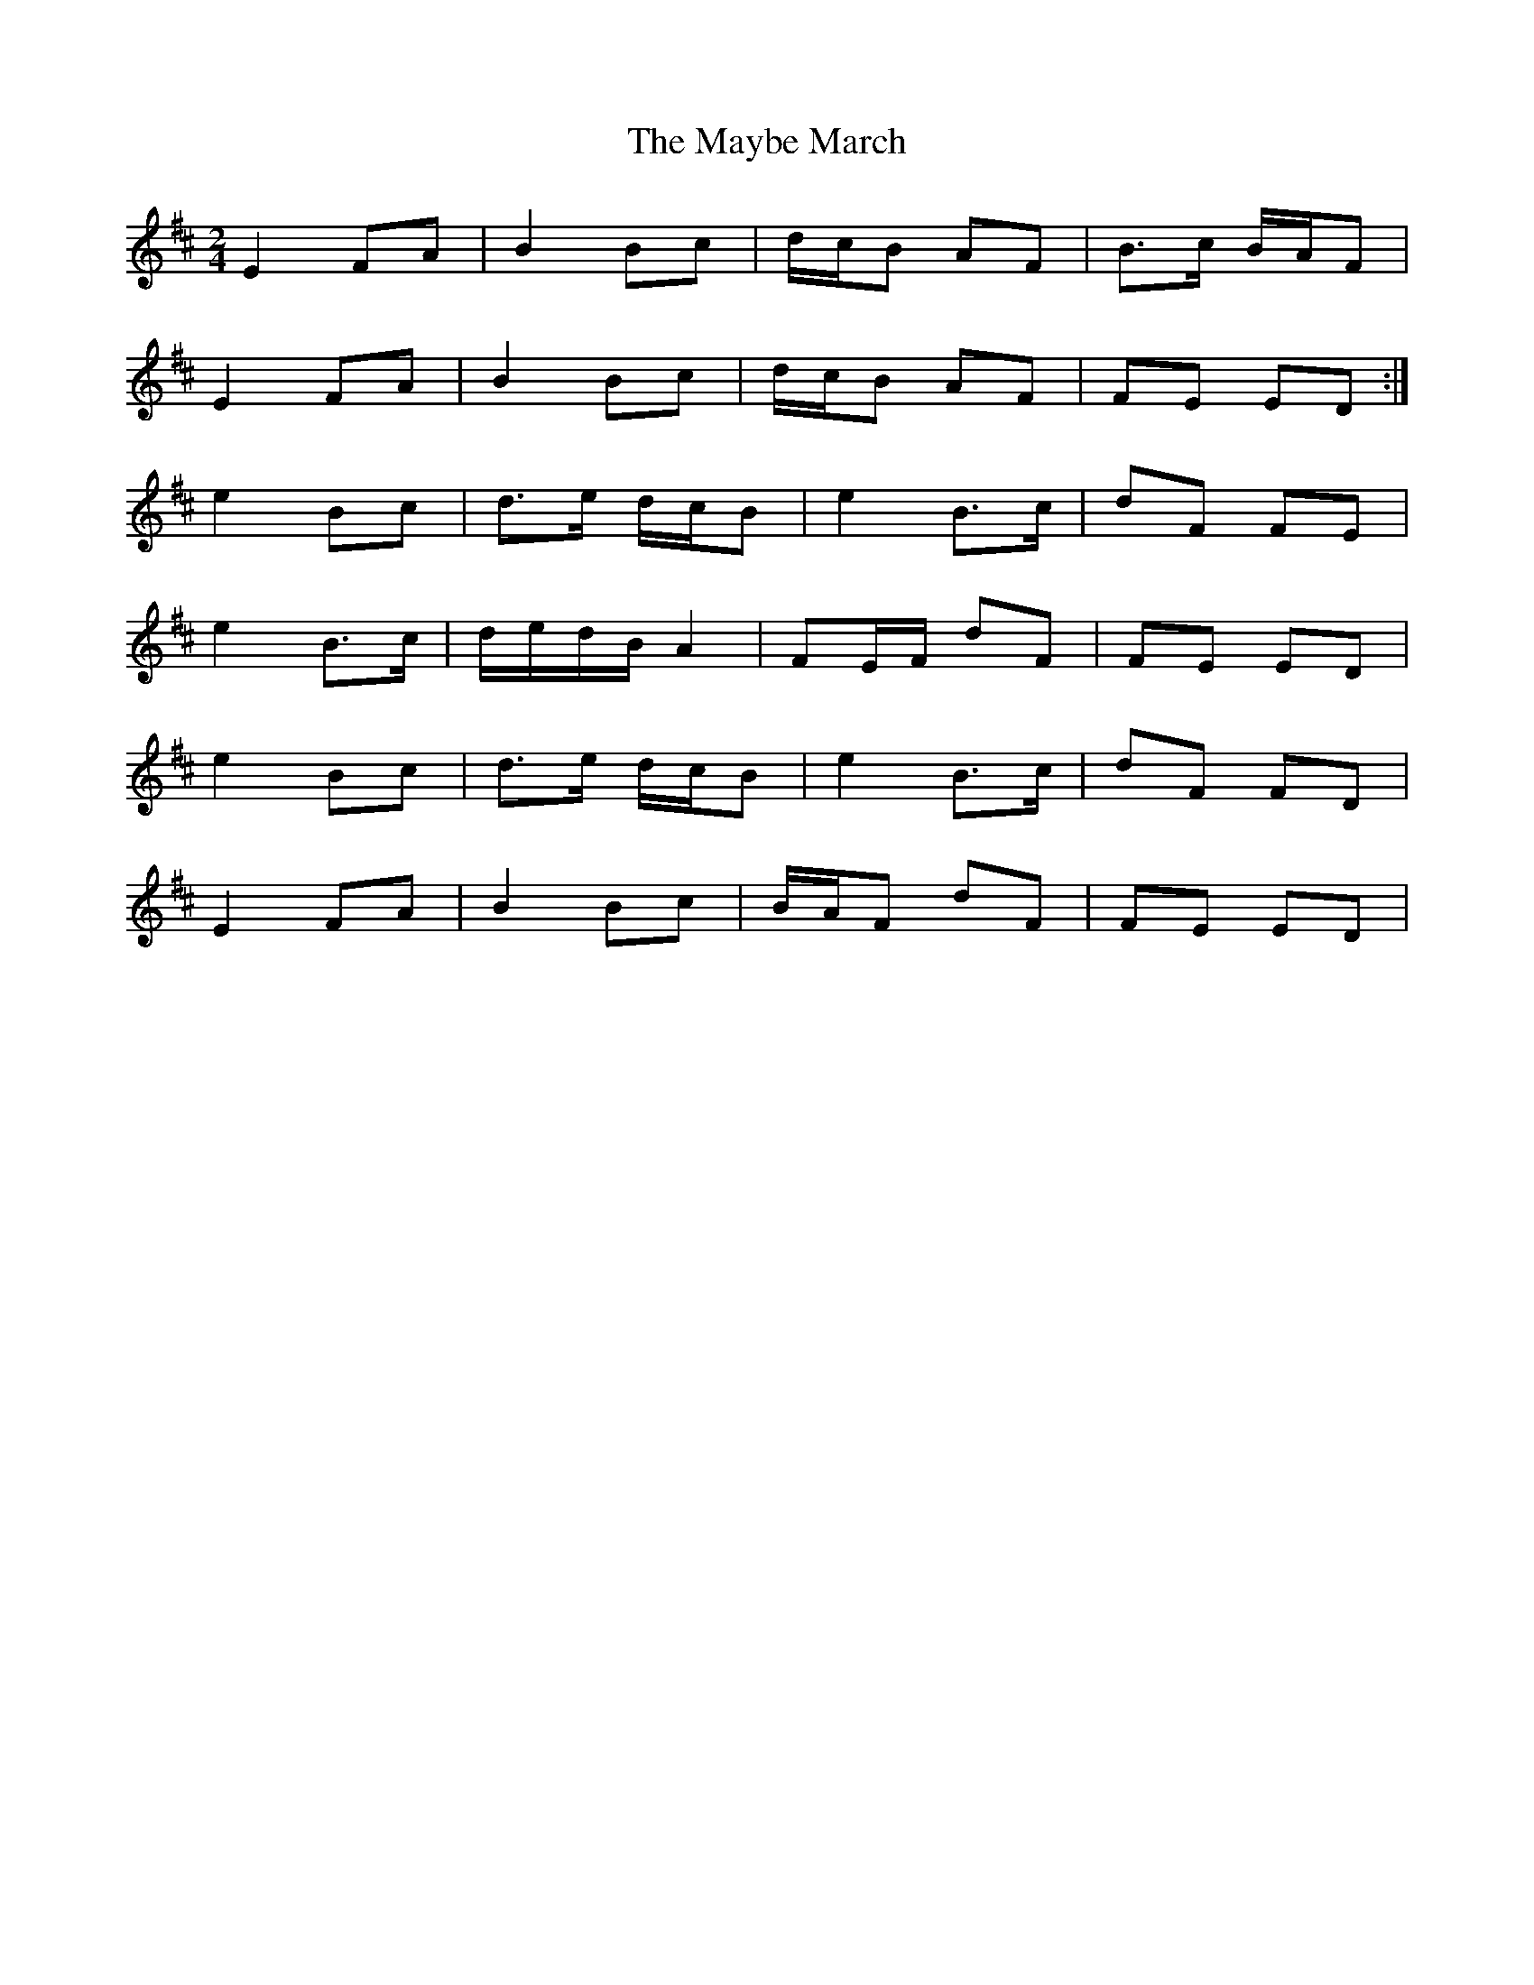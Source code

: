 X: 1
T: Maybe March, The
Z: gian marco
S: https://thesession.org/tunes/2202#setting2202
R: polka
M: 2/4
L: 1/8
K: Edor
E2 FA|B2 Bc|d/c/B AF|B>c B/A/F|
E2 FA|B2 Bc|d/c/B AF|FE ED:|
e2 Bc|d>e d/c/B|e2 B>c|dF FE|
e2 B>c|d/e/d/B/ A2|FE/F/ dF|FE ED|
e2 Bc|d>e d/c/B|e2 B>c|dF FD|
E2 FA|B2 Bc|B/A/F dF|FE ED|
